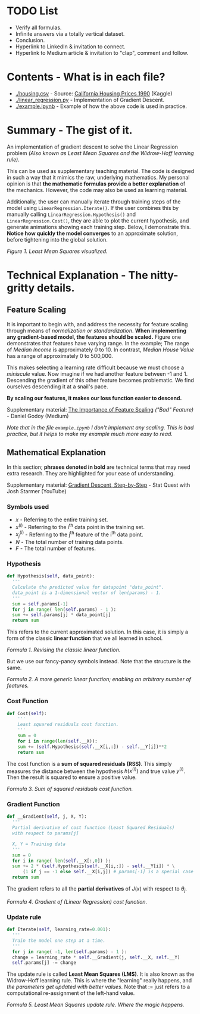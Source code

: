* TODO List
  - Verify all formulas.
  - Infinite answers via a totally vertical dataset.
  - Conclusion.
  - Hyperlink to LinkedIn & invitation to connect.
  - Hyperlink to Medium article & invitation to "clap", comment and follow.

* Contents - What is in each file?
  - [[./housing.csv]] - Source: [[https://www.kaggle.com/datasets/camnugent/california-housing-prices/versions/1?resource=download][California Housing Prices 1990]] (Kaggle)
  - [[./linear_regression.py]] - Implementation of Gradient Descent.
  - [[./example.ipynb]] - Example of how the above code is used in practice.

* Summary - The gist of it.
An implementation of gradient descent to solve the Linear Regression problem
/(Also known as Least Mean Squares and the Widrow-Hoff learning rule)/.

This can be used as supplementary teaching material.
The code is designed in such a way that it mimics the raw, underlying mathematics.
My personal opinion is that *the mathematic formulas provide a better explanation* of the mechanics.
However, the code may also be used as learning material.

Additionally, the user can manually iterate through training steps of the model using ~LinearRegression.Iterate()~.
If the user combines this by manually calling ~LinearRegression.Hypothesis()~ and ~LinearRegression.Cost()~,
they are able to plot the current hypothesis, and generate animations showing each training step.
Below, I demonstrate this. *Notice how quickly the model converges* to an approximate solution,
before tightening into the global solution.

[[./anim.gif]]

#+BEGIN_CENTER
/Figure 1. Least Mean Squares visualized./
#+END_CENTER

* Technical Explanation - The nitty-gritty details.
** Feature Scaling
It is important to begin with, and address the necessity for feature scaling through means of /normalization or standardization/.
*When implementing any gradient-based model, the features should be scaled.*
Figure one demonstrates that features have varying range. In the example; The range of /Median Income/ is approximately 0 to 10.
In contrast, /Median House Value/ has a range of approximately 0 to 500,000.

This makes selecting a learning rate difficult because we must choose a /miniscule/ value.
Now imagine if we had another feature between -1 and 1.
Descending the gradient of this other feature becomes problematic.
We find ourselves descending it at a snail's pace.

*By scaling our features, it makes our loss function easier to descend.*

Supplementary material: [[https://towardsdatascience.com/gradient-descent-the-learning-rate-and-the-importance-of-feature-scaling-6c0b416596e1#931e][The Importance of Feature Scaling]] /("Bad" Feature)/ - Daniel Godoy (Medium)

/Note that in the file ~example.ipynb~ I don't implement any scaling.
This is bad practice, but it helps to make my example much more easy to read./

** Mathematical Explanation
In this section; *phrases denoted in bold* are technical terms that may need extra research.
They are highlighted for your ease of understanding.

Supplementary material: [[https://www.youtube.com/watch?v=sDv4f4s2SB8][Gradient Descent, Step-by-Step]] - Stat Quest with Josh Starmer (YouTube)

*** Symbols used
  - $x$ - Referring to the entire training set.
  - $x^{(i)}$ - Referring to the i^th data point in the training set.
  - $x_j ^{(i)}$ - Referring to the j^th feature of the i^th data point.
  - $N$ - The total number of training data points.
  - $F$ - The total number of features.
    
*** Hypothesis
#+BEGIN_SRC python
  def Hypothesis(self, data_point):
    '''
    Calculate the predicted value for datapoint "data_point".
    data_point is a 1-dimensional vector of len(params) - 1.
    '''
    sum = self.params[-1]
    for j in range( len(self.params) - 1 ):
	sum += self.params[j] * data_point[j]
    return sum
#+END_SRC

This refers to the current approximated solution.
In this case, it is simply a form of the classic *linear function* that we all learned in school.

\begin{equation}
y = ax + b
\end{equation}
#+BEGIN_CENTER
/Formula 1. Revising the classic linear function./
#+END_CENTER

But we use our fancy-pancy symbols instead. Note that the structure is the same.

\begin{equation}
h(x^{(i)}) = \theta_{-1} + \theta_0 x^{(i)}_0 + \theta_1 x^{(i)}_1 ... \theta_n x^{(i)}_n
\end{equation}

\begin{equation}
h(x^{(i)}) = \displaystyle\sum_{j=0}^{F-1} (\theta_j x^{(i)}_j) + \theta_{-1}
\end{equation}
#+BEGIN_CENTER
/Formula 2. A more generic linear function; enabling an arbitrary number of features./
#+END_CENTER

*** Cost Function
#+BEGIN_SRC python
  def Cost(self):
      '''
      Least squared residuals cost function.
      '''
      sum = 0
      for i in range(len(self.__X)):
	  sum += (self.Hypothesis(self.__X[i,:]) - self.__Y[i])**2
      return sum
#+END_SRC

The cost function is a *sum of squared residuals (RSS)*.
This simply measures the distance between the hypothesis $h(x^{(i)})$ and true value $y^{(i)}$.
Then the result is squared to ensure a positive value.

\begin{equation}
J(x) = \displaystyle\sum_{i=0}^{N-1} ( h(x^{(i)}) - y^(i) )^2
\end{equation}
#+BEGIN_CENTER
/Formula 3. Sum of squared residuals cost function./
#+END_CENTER

*** Gradient Function
#+BEGIN_SRC python
  def __Gradient(self, j, X, Y):
    '''
    Partial derivative of cost function (Least Squared Residuals)
    with respect to params[j]

    X, Y = Training data
    '''
    sum = 0
    for i in range( len(self.__X[:,0]) ):
	sum += 2 * (self.Hypothesis(self.__X[i,:]) - self.__Y[i]) * \
	    (1 if j == -1 else self.__X[i,j]) # params[-1] is a special case and doesn't have a matching X.
    return sum
#+END_SRC

The gradient refers to all the *partial derivatives* of $J(x)$ with respect to $\theta_j$.

\begin{equation}
\frac{\partial}{\partial \theta_j} J(x) = \displaystyle\sum_{i=0}^{N-1} ( 2x_j^{(i)}( h(x^{(i)}) - y^{(i)} ) ) , x_{-1}^{(i)} = 1
\end{equation}
#+BEGIN_CENTER
/Formula 4. Gradient of (Linear Regression) cost function./
#+END_CENTER

*** Update rule
#+BEGIN_SRC python
  def Iterate(self, learning_rate=0.001):
    '''
    Train the model one step at a time.
    '''
    for j in range( -1, len(self.params) - 1 ):
	change = learning_rate * self.__Gradient(j, self.__X, self.__Y)
	self.params[j] -= change
#+END_SRC

The update rule is called *Least Mean Squares (LMS)*.
It is also known as the Widrow-Hoff learning rule.
This is where the "learning" really happens, and /the parameters get updated with better values/.
Note that $:=$ just refers to a computational re-assignment of the left-hand value.

\begin{equation}
\theta_j := \theta_j - \alpha \frac{\partial}{\partial \theta_j} J(x)
\end{equation}
#+BEGIN_CENTER
/Formula 5. Least Mean Squares update rule. Where the magic happens./
#+END_CENTER

